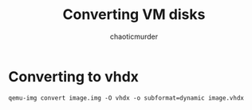 # -- BEGIN_METADATA ----------------------------------------------------------
#+TITLE:        Converting VM disks
#+AUTHOR:       chaoticmurder
#+EMAIL:        chaoticmurder.git@gmail.com
#+DESCRIPTION:  Converting VM disks using qemu-img
#+STARTUP:      indent lognoteclock-out
#+OPTIONS:      html-postamble:nil toc:nil title:nil d:nil num:nil :results nil
#+BABEL:        :cache yes
#+PROPERTY:     header-args :tangle no :comments link :results none
#+LATEX_HEADER: \usepackage{parskip}
#+LATEX_HEADER: \usepackage{inconsolata}
#+LATEX_HEADER: \usepackage[utf8]{inputenc}
# -- END_METADATA -------------------------------------------------------------

* Converting to *vhdx*

  #+begin_src 
  qemu-img convert image.img -O vhdx -o subformat=dynamic image.vhdx
  #+end_src
